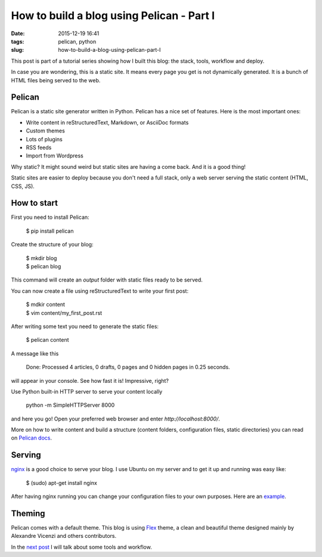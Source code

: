 How to build a blog using Pelican - Part I
##########################################

:date: 2015-12-19 16:41
:tags: pelican, python
:slug: how-to-build-a-blog-using-pelican-part-I

This post is part of a tutorial series showing how I built this blog: the stack, tools, workflow and deploy.

In case you are wondering, this is a static site. It means every page you get is not dynamically generated. It is a bunch of HTML files being served to the web.

Pelican
-------

Pelican is a static site generator written in Python. Pelican has a nice set of features. Here is the most important ones:

- Write content in reStructuredText, Markdown, or AsciiDoc formats
- Custom themes
- Lots of plugins
- RSS feeds
- Import from Wordpress


Why static? It might sound weird but static sites are having a come back. And it is a good thing!

Static sites are easier to deploy because you don't need a full stack, only a web server serving the static content (HTML, CSS, JS).

How to start
------------

First you need to install Pelican:

    $ pip install pelican

Create the structure of your blog:

    | $ mkdir blog
    | $ pelican blog

This command will create an `output` folder with static files ready to be served.

You can now create a file using reStructuredText to write your first post:

    | $ mdkir content
    | $ vim content/my_first_post.rst

After writing some text you need to generate the static files:

    $ pelican content

A message like this

    Done: Processed 4 articles, 0 drafts, 0 pages and 0 hidden pages in 0.25 seconds.

will appear in your console. See how fast it is! Impressive, right?

Use Python built-in HTTP server to serve your content locally

    python -m SimpleHTTPServer 8000

and here you go! Open your preferred web browser and enter `http://localhost:8000/`.

More on how to write content and build a structure (content folders, configuration files, static directories) you can read on `Pelican docs`_.

Serving
-------

nginx_ is a good choice to serve your blog. 
I use Ubuntu on my server and to get it up and running was easy like:

    $ (sudo) apt-get install nginx

After having nginx running you can change your configuration files to your own purposes. Here are an example_.

Theming
-------

Pelican comes with a default theme. This blog is using Flex_ theme, a clean and beautiful theme designed mainly by Alexandre Vicenzi and others contributors.

In the `next post <{filename}/how-to-build-a-blog-using-pelican-part-II.rst>`_ I will talk about some tools and workflow.

.. _Pelican docs: http://docs.getpelican.com
.. _nginx: http://nginx.org/
.. _example: https://raw.githubusercontent.com/mauricioabreu/blog/master/maugzoide.com.conf
.. _Flex: https://github.com/alexandrevicenzi/flex

